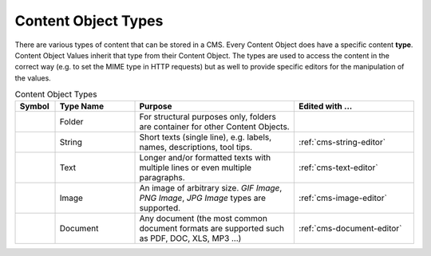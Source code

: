 .. _cms-content-object-types:

Content Object Types
====================

There are various types of content that can be stored in a CMS. Every
Content Object does have a specific content **type**. Content Object
Values inherit that type from their Content Object. The types are used
to access the content in the correct way (e.g. to set the MIME type in
HTTP requests) but as well to provide specific editors for the
manipulation of the values.

.. table:: Content Object Types
   :widths: 10 20 40 30

   +-----------------+-----------------+-----------------------------------------------------------+--------------------------------------------------------------------------------------------+
   | Symbol          | Type Name       | Purpose                                                   | Edited with ...                                                                            |
   +=================+=================+===========================================================+============================================================================================+
   | |image15|       | Folder          | For structural                                            |                                                                                            |
   |                 |                 | purposes only,                                            |                                                                                            |
   |                 |                 | folders are                                               |                                                                                            |
   |                 |                 | container for                                             |                                                                                            |
   |                 |                 | other Content                                             |                                                                                            |
   |                 |                 | Objects.                                                  |                                                                                            |
   +-----------------+-----------------+-----------------------------------------------------------+--------------------------------------------------------------------------------------------+
   | |image16|       | String          | Short texts                                               | :ref:`cms-string-editor`                                                                   |
   |                 |                 | (single line),                                            |                                                                                            |
   |                 |                 | e.g. labels,                                              |                                                                                            |
   |                 |                 | names,                                                    |                                                                                            |
   |                 |                 | descriptions,                                             |                                                                                            |
   |                 |                 | tool tips.                                                |                                                                                            |
   +-----------------+-----------------+-----------------------------------------------------------+--------------------------------------------------------------------------------------------+
   | |image17|       | Text            | Longer and/or                                             | :ref:`cms-text-editor`                                                                     |
   |                 |                 | formatted texts                                           |                                                                                            |
   |                 |                 | with multiple                                             |                                                                                            |
   |                 |                 | lines or even                                             |                                                                                            |
   |                 |                 | multiple                                                  |                                                                                            |
   |                 |                 | paragraphs.                                               |                                                                                            |
   +-----------------+-----------------+-----------------------------------------------------------+--------------------------------------------------------------------------------------------+
   | |image18|       | Image           | An image of                                               | :ref:`cms-image-editor`                                                                    |
   |                 |                 | arbitrary size.                                           |                                                                                            |
   |                 |                 | *GIF Image*,                                              |                                                                                            |
   |                 |                 | *PNG Image*,                                              |                                                                                            |
   |                 |                 | *JPG Image*                                               |                                                                                            |
   |                 |                 | types are                                                 |                                                                                            |
   |                 |                 | supported.                                                |                                                                                            |   
   +-----------------+-----------------+-----------------------------------------------------------+--------------------------------------------------------------------------------------------+
   | |image29|       | Document        | Any document                                              | :ref:`cms-document-editor`                                                                 |
   |                 |                 | (the most                                                 |                                                                                            |
   |                 |                 | common document                                           |                                                                                            |
   |                 |                 | formats are                                               |                                                                                            |
   |                 |                 | supported such                                            |                                                                                            |
   |                 |                 | as PDF, DOC,                                              |                                                                                            |
   |                 |                 | XLS, MP3 ...)                                             |                                                                                            |
   +-----------------+-----------------+-----------------------------------------------------------+--------------------------------------------------------------------------------------------+


.. |image15| image:: /_images/cms/icon-folder.png
.. |image16| image:: /_images/cms/icon-string.png
.. |image17| image:: /_images/cms/icon-text.png
.. |image18| image:: /_images/cms/icon-image.png
.. |image29| image:: /_images/cms/icon-document.png
